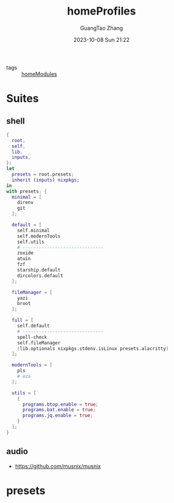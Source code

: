 :PROPERTIES:
:header-args: :noweb tangle :comments noweb :exports both
:PRJ-DIR: ../../nixos/homeProfiles
:ID:       6bb7d46d-7358-4110-a848-f68fffda5b4d
:END:
#+TITLE: homeProfiles
#+AUTHOR: GuangTao Zhang
#+EMAIL: gtrunsec@hardenedlinux.org
#+DATE: 2023-10-08 Sun 21:22

- tags :: [[id:84d2da32-5e9d-4bf0-9bec-7192415d8fe5][homeModules]]

* Suites
** shell
:PROPERTIES:
:ID:       cbe34da3-ffbb-423c-aee4-d0cd71af51e4
:END:

#+begin_src nix :tangle (concat (org-entry-get nil "PRJ-DIR" t) "/shell.nix")
{
  root,
  self,
  lib,
  inputs,
}:
let
  presets = root.presets;
  inherit (inputs) nixpkgs;
in
with presets; {
  minimal = [
    direnv
    git
  ];

  default = [
    self.minimal
    self.modernTools
    self.utils
    # ------------------------------
    zoxide
    atuin
    fzf
    starship.default
    dircolors.default
  ];

  fileManager = [
    yazi
    broot
  ];

  full = [
    self.default
    # ------------------------------
    spell-check
    self.fileManager
    (lib.optionals nixpkgs.stdenv.isLinux presets.alacritty)
  ];

  modernTools = [
    pls
    # eza
  ];

  utils = [
    {
      programs.btop.enable = true;
      programs.bat.enable = true;
      programs.jq.enable = true;
    }
  ];
}
#+end_src

** audio
:PROPERTIES:
:ID:       28ab95ad-1c3f-4bab-b23c-c9c6e18beacc
:END:

- https://github.com/musnix/musnix

* presets
:PROPERTIES:
:ID:       8cb3750b-c465-4674-8d38-7a3b4cf6d1dc
:END:

